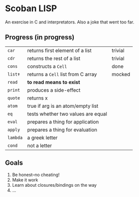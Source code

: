 * Scoban LISP
An exercise in C and interpretators. Also a joke that went too far.

** Progress (in progress)
| ~car~    | returns first element of a list    | trivial |
| ~cdr~    | returns the rest of a list         | trivial |
| ~cons~   | constructs a ~Cell~                | done    |
| ~list✝~  | returns a ~Cell~ list from C array | mocked  |
| ~read~   | *to read means to exist*           |         |
| ~print~  | produces a side-effect             |         |
| ~quote~  | returns x                          |         |
| ~atom~   | true if arg is an atom/empty list  |         |
| ~eq~     | tests whether two values are equal |         |
| ~eval~   | prepares a thing for application   |         |
| ~apply~  | prepares a thing for evaluation    |         |
| ~lambda~ | a greek letter                     |         |
| ~cond~   | not a letter                       |         |

** Goals
0. Be honest–no cheating!
1. Make it work
2. Learn about closures/bindings on the way
3. ...

